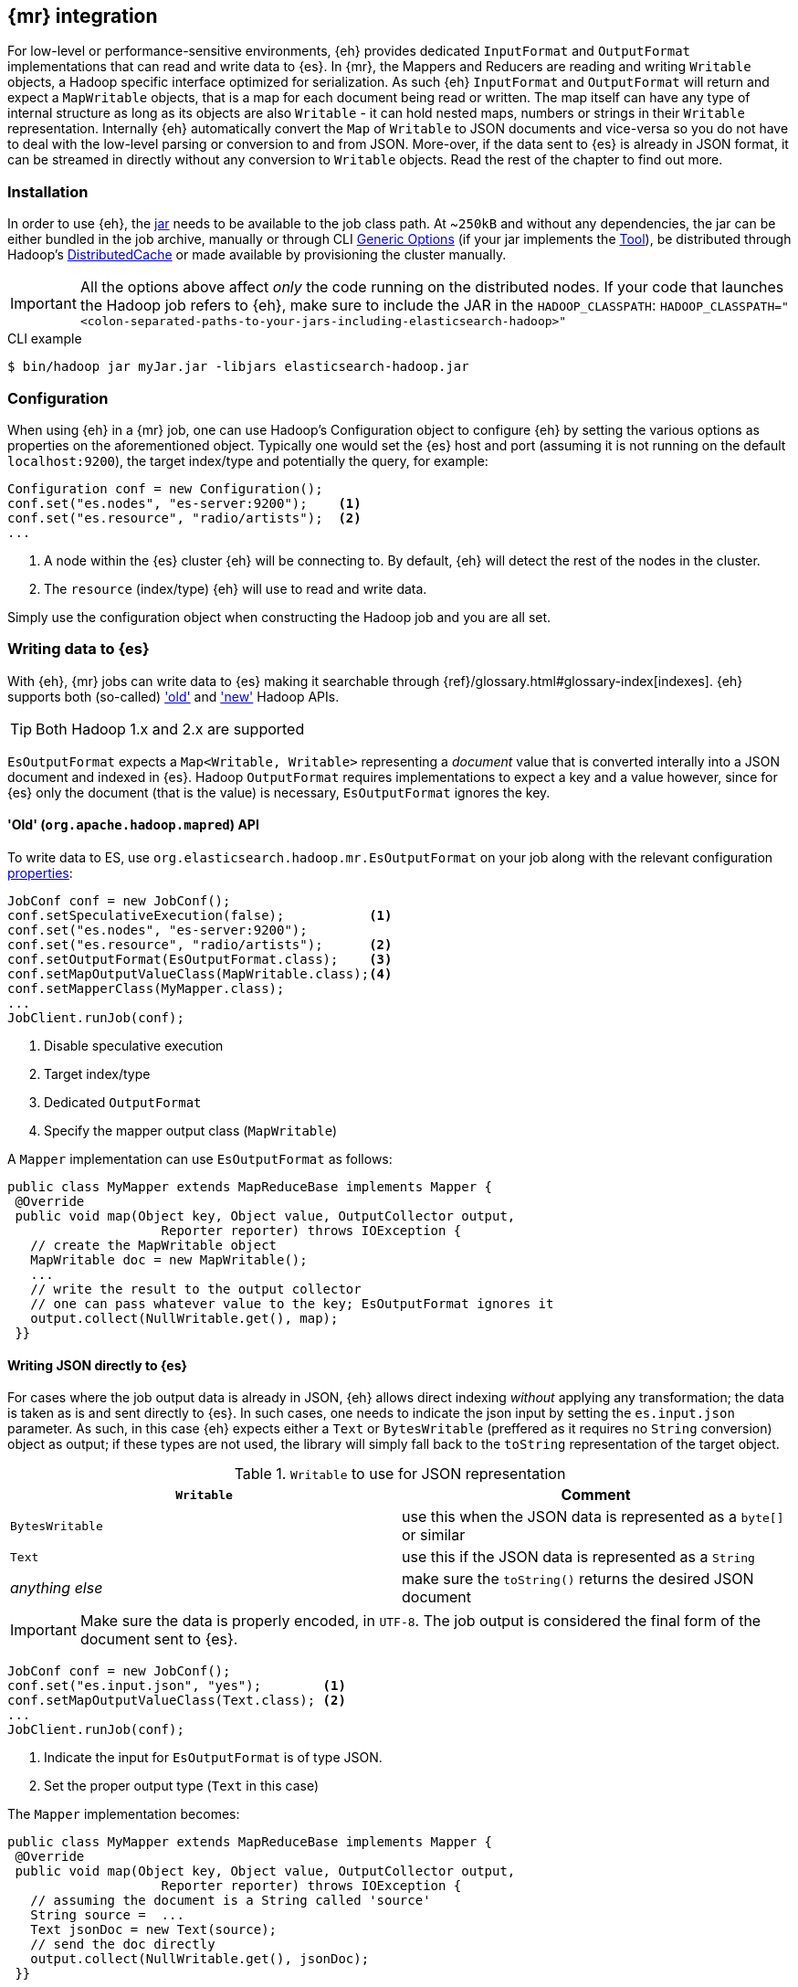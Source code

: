 [[mapreduce]]
== {mr} integration

For low-level or performance-sensitive environments, {eh} provides dedicated `InputFormat` and `OutputFormat` implementations that can read and write data to {es}.
In {mr}, the ++Mapper++s and ++Reducer++s are reading and writing `Writable` objects, a Hadoop specific interface optimized for serialization. As such {eh} `InputFormat` and `OutputFormat` will return and expect a `MapWritable` objects, that is a map for each document being read or written. The map itself can have any type of internal structure as long as its objects are also `Writable` - it can hold nested maps, numbers or strings in their `Writable` representation.
Internally {eh} automatically convert the `Map` of `Writable` to JSON documents and vice-versa so you do not have to deal with the low-level parsing or conversion to and from JSON. More-over, if the data sent to {es} is already in JSON format, it can be streamed in directly without any conversion to `Writable` objects.
Read the rest of the chapter to find out more.

[float]
=== Installation

In order to use {eh}, the <<install,jar>> needs to be available to the job class path. At ~`250kB` and without any dependencies, the jar can be either bundled in the job archive, manually or through CLI http://hadoop.apache.org/docs/r1.2.1/commands_manual.html#Generic`Options[Generic Options] (if your jar implements the http://hadoop.apache.org/docs/r1.2.1/api/org/apache/hadoop/util/Tool.html[Tool]), be distributed through Hadoop's http://hadoop.apache.org/docs/r1.2.1/mapred_tutorial.html#DistributedCache[DistributedCache] or made available by provisioning the cluster manually.

IMPORTANT: All the options above affect _only_ the code running on the distributed nodes. If your code that launches the Hadoop job refers to {eh}, make sure to include the JAR in the `HADOOP_CLASSPATH`:
`HADOOP_CLASSPATH="<colon-separated-paths-to-your-jars-including-elasticsearch-hadoop>"`

.CLI example

[source,bash]
----
$ bin/hadoop jar myJar.jar -libjars elasticsearch-hadoop.jar
----

[configuration-mr]
[float]
=== Configuration

When using {eh} in a {mr} job, one can use Hadoop's +Configuration+ object to configure {eh} by setting the various options as properties on the aforementioned object.
Typically one would set the {es} host and port (assuming it is not running on the default `localhost:9200`), the target index/type and potentially the query, for example:

[source,java]
----
Configuration conf = new Configuration();
conf.set("es.nodes", "es-server:9200");    <1>
conf.set("es.resource", "radio/artists");  <2>
...
----
<1> A node within the {es} cluster {eh} will be connecting to. By default, {eh} will detect the rest of the nodes in the cluster.
<2> The `resource` (index/type) {eh} will use to read and write data.

Simply use the configuration object when constructing the Hadoop job and you are all set.

[float]
=== Writing data to {es}

With {eh}, {mr} jobs can write data to {es} making it searchable through {ref}/glossary.html#glossary-index[indexes]. {eh} supports both (so-called)  http://hadoop.apache.org/docs/r1.2.1/api/org/apache/hadoop/mapred/package-use.html['old'] and http://hadoop.apache.org/docs/r1.2.1/api/org/apache/hadoop/mapreduce/package-use.html['new'] Hadoop APIs.

TIP: Both Hadoop 1.x and 2.x are supported

`EsOutputFormat` expects a `Map<Writable, Writable>` representing a _document_ value that is converted interally into a JSON document and indexed in {es}.
Hadoop `OutputFormat` requires implementations to expect a key and a value however, since for {es} only the document (that is the value) is necessary, `EsOutputFormat`
ignores the key.

[float]
==== 'Old' (`org.apache.hadoop.mapred`) API

To write data to ES, use `org.elasticsearch.hadoop.mr.EsOutputFormat` on your job along with the relevant configuration <<configuration,properties>>:

[source,java]
----
JobConf conf = new JobConf();
conf.setSpeculativeExecution(false);           <1>
conf.set("es.nodes", "es-server:9200");
conf.set("es.resource", "radio/artists");      <2>
conf.setOutputFormat(EsOutputFormat.class);    <3>
conf.setMapOutputValueClass(MapWritable.class);<4>
conf.setMapperClass(MyMapper.class);
...
JobClient.runJob(conf);
----

<1> Disable speculative execution
<2> Target index/type
<3> Dedicated `OutputFormat`
<4> Specify the mapper output class (`MapWritable`)

A `Mapper` implementation can use `EsOutputFormat` as follows:
[source,java]
----
public class MyMapper extends MapReduceBase implements Mapper {
 @Override
 public void map(Object key, Object value, OutputCollector output,
                    Reporter reporter) throws IOException {
   // create the MapWritable object
   MapWritable doc = new MapWritable();
   ...
   // write the result to the output collector
   // one can pass whatever value to the key; EsOutputFormat ignores it
   output.collect(NullWritable.get(), map);
 }}
----

[float]
[[writing-json-old-api]]
==== Writing JSON directly to {es}

For cases where the job output data is already in JSON, {eh} allows direct indexing _without_ applying any transformation; the data is taken as is and sent directly to {es}. In such cases, one needs to indicate the json input by setting
the `es.input.json` parameter. As such, in this case {eh} expects either a `Text` or `BytesWritable` (preffered as it requires no `String` conversion) object as output; if these types are not used, the library will simply fall back to the `toString` representation of the target object.

.`Writable` to use for JSON representation

[cols="^,^",options="header"]
|===
| `Writable` | Comment

| `BytesWritable`   | use this when the JSON data is represented as a `byte[]` or similar
| `Text`            | use this if the JSON data is represented as a `String`
| _anything else_   | make sure the `toString()` returns the desired JSON document

|===

IMPORTANT: Make sure the data is properly encoded, in `UTF-8`. The job output is considered the final form of the document sent to {es}.

[source,java]
----
JobConf conf = new JobConf();
conf.set("es.input.json", "yes");        <1>
conf.setMapOutputValueClass(Text.class); <2>
...
JobClient.runJob(conf);
----

<1> Indicate the input for `EsOutputFormat` is of type JSON.
<2> Set the proper output type (`Text` in this case)

The `Mapper` implementation becomes:
[source,java]
----
public class MyMapper extends MapReduceBase implements Mapper {
 @Override
 public void map(Object key, Object value, OutputCollector output,
                    Reporter reporter) throws IOException {
   // assuming the document is a String called 'source'
   String source =  ...
   Text jsonDoc = new Text(source);
   // send the doc directly
   output.collect(NullWritable.get(), jsonDoc);
 }}
----

[float]
[[writing-dyn-index-old-api]]
==== Writing to dynamic/multi-resources

For cases when the data being written to {es} needs to be indexed under different buckets (based on the data content) one can use the `es.resource.write` field which accepts pattern that are resolved from the document content, at runtime.
Following the aforementioned <<cfg-multi-writes,media example>>, one could configure it as follows:

[source,java]
----
JobConf conf = new JobConf();
conf.set("es.resource.write","my-collection/{media-type}");
----

If `Writable` objects are used, for each `MapWritable` {eh} will extract the value under `media-type` key and use that as the {es} type. If raw JSON is used, then {eh} will parse the document, extract the field `media-type` and use its value accordingly.

[float]
==== 'New' (`org.apache.hadoop.mapreduce`) API

Using the 'new' is strikingly similar - in fact, the exact same class (`org.elasticsearch.hadoop.mr.EsOutputFormat`) is used:

[source,java]
----
Configuration conf = new Configuration();
conf.setBoolean("mapred.map.tasks.speculative.execution", false);    <1>
conf.setBoolean("mapred.reduce.tasks.speculative.execution", false); <2>
conf.set("es.nodes", "es-server:9200");
conf.set("es.resource", "radio/artists");                            <3>
Job job = new Job(conf);
job.setOutputFormat(EsOutputFormat.class);
job.setMapOutputValueClass(MapWritable.class);                       <4>
...
job.waitForCompletion(true);
----

<1> Disable mapper speculative execution
<2> Disable reducer speculative execution
<3> Target index/type
<4> Specify `Mapper` value output type (in this case `MapWritable`)

Same goes for the `Mapper` instance :

[source,java]
----
public class SomeMapper extends Mapper {
 @Override
 protected void map(Object key, Object value, Context context)
        throws IOException, InterruptedException {
   // create the MapWritable object
   MapWritable doc = new MapWritable();
   ...
   context.write(NullWritable.get(), doc);
 }}
----

[float]
[[writing-json-new-api]]
==== Writing JSON directly to {es}

As before, when dealing with JSON directly, under the 'new' API the configuration looks as follows:

[source,java]
----
Configuration conf = new Configuration();
conf.set("es.input.json", "yes");                 <1>
conf.setMapOutputValueClass(BytesWritable.class); <2>
...
JobClient.runJob(conf);
----

<1> Indicate the input for `EsOutputFormat` is of type JSON.
<2> Set the output type, in this example `BytesWritable`

[source,java]
----
public class SomeMapper extends Mapper {
 @Override
 protected void map(Object key, Object value, Context context)
        throws IOException, InterruptedException {
   // assuming the document is stored as bytes
   byte[] source =  ...
   BytesWritable jsonDoc = new BytesWritable(source);
   // send the doc directly
   context.write(NullWritable.get(), jsonDoc);
 }}
----

[float]
[[writing-dyn-index-new-api]]
==== Writing to dynamic/multi-resources

As expected, the difference between the `old` and `new` API are minimal (to be read non-existing) in this case as well:

[source,java]
----
Configuration conf = new Configuration();
conf.set("es.resource.write","my-collection/{media-type}");
...
----


[float]
=== Reading data from {es}

In a similar fashion, to read data from {es}, one needs to use `org.elasticsearch.hadoop.mr.EsInputFormat` class.
While it can read an entire index, it is much more convenient to use a query - {eh} will automatically execute the query __in real time__ and return back the feed the results back to Hadoop. Since the query is executed against the real data, this acts as a _live_ view of the data set.

Just like its counter partner (`EsOutputFormat`), `EsInputFormat` returns a `Map<Writable, Writable>` for each JSON document returned by {es}. Since the `InputFormat` requires both a key and a value to be returned, `EsInputFormat` will return the document id (inside {es}) as the key (typically ignored) and the document/map as the value.

[float]
==== 'Old' (`org.apache.hadoop.mapred`) API

Following our example above on radio artists, to get a hold of all the artists that start with 'me', one could use the following snippet:

[source,java]
----
JobConf conf = new JobConf();
conf.set("es.resource", "radio/artists");  <1>
conf.set("es.query", "?q=me*");            <2>
conf.setInputFormat(EsInputFormat.class);  <3>
...
JobClient.runJob(conf);
----

<1> Target index/type
<2> Query
<3> Dedicated `InputFormat`

A `Mapper` using `EsInputFormat` might look as follows:

[source,java]
----
public class MyMapper extends MapReduceBase implements Mapper {
 @Override
 public void map(Object key, Object value, OutputCollector output,
                    Reporter reporter) throws IOException {
   Text docId = (Text) key;
   MapWritable doc = (MapWritable) value;
   ...
 }}
----
NOTE: Feel free to use Java 5 generics to avoid the cast above. For clarity and readability, the examples in this chapter
do not include generics.

[float]
==== 'New' (`org.apache.hadoop.mapreduce`) API

As expected, the `mapreduce` API version is quite similar:
[source,java]
----
Configuration conf = new Configuration();
conf.set("es.resource", "radio/artists/"); <1>
conf.set("es.query", "?q=me*");            <2>
Job job = new Job(conf);
job.setInputFormat(EsInputFormat.class);
...
job.waitForCompletion(true);
----

<1> Target index/type
<2> Query

and is, the `Mapper` implementation:

[source,java]
----
public class SomeMapper extends Mapper {
 @Override
 protected void map(Object key, Object value, Context context)
        throws IOException, InterruptedException {
   Text docId = (Text) key;
   MapWritable doc = (MapWritable) value;
   ...
 }}
----

[float]
[[mr-read-write-job]]
==== Using different indices for reading and writing

Sometimes, one needs inside the same job, to read data from one {es} resource, process it and then writes back to a different one. `es.resource` setting is not enough since it implies the same resource both as a source and destination.
In such cases, one should use `es.resource.read` and `es.resource.write` to differentiate between the two resources (the example below uses the 'mapreduce' API):

[source,java]
----
Configuration conf = new Configuration();
conf.set("es.resource.read", "source/category");
conf.set("es.resource.write", "sink/group");
----

[[type-conversion-writable]]
[float]
=== Type conversion

IMPORTANT: If automatic index creation is used, please review <<auto-mapping-type-loss,this>> section for more information.

{eh} automatically converts Hadoop built-in `Writable` types to {es} {ref}/mapping-core-types.html[types] (and back) as shown in the table below:

.`Writable` Conversion Table

[cols="^,^",options="header"]
|===
| `Writable` | {es} type

| `null`            | `null`
| `NullWritable`    | `null`
| `BooleanWritable` | `boolean`
| `Text`            | `string`
| `ByteWritable`    | `byte`
| `IntWritable`     | `int`
| `VInt`            | `int`
| `LongWritable`    | `long`
| `VLongWritable`   | `long`
| `BytesWritable`   | `binary`
| `DoubleWritable`  | `double`
| `FloatWritable`   | `float`
| `MD5Writable`     | `string`
| `ArrayWritable`   | `array`
| `AbstractMapWritable` | `map`

2+h| Available only in Apache Hadoop 1.x

| `UTF8`            | `string`

2+h| Available only in Apache Hadoop 2.x

| `ShortWritable`   | `short`

|===


////

== Putting it all together

.TODO
add example

////